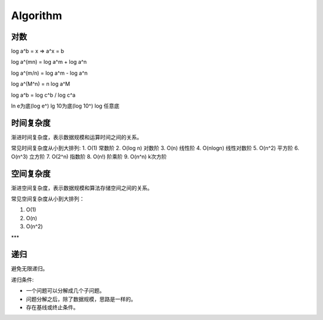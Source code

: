 .. _algorithm:

Algorithm
=========

对数
----

log a^b = x => a^x = b

log a^(mn) = log a^m + log a^n

log a^(m/n) = log a^m - log a^n

log a^(M^n) = n log a^M

log a^b = log c^b / log c^a

ln    e为底(log e^)
lg    10为底(log 10^)
log    任意底

时间复杂度
----------

渐进时间复杂度，表示数据规模和运算时间之间的关系。

常见时间复杂度从小到大排列:
1. O(1) 常数阶
2. O(log n) 对数阶
3. O(n) 线性阶
4. O(nlogn) 线性对数阶
5. O(n^2) 平方阶
6. O(n^3) 立方阶
7. O(2^n) 指数阶
8. O(n!) 阶乘阶
9. O(n^n) k次方阶

空间复杂度
----------

渐进空间复杂度，表示数据规模和算法存储空间之间的关系。

常见空间复杂度从小到大排列：

1. O(1)
2. O(n)
3. O(n^2)

***

递归
-----

避免无限递归。

递归条件:

* 一个问题可以分解成几个子问题。
* 问题分解之后，除了数据规模，思路是一样的。
* 存在基线或终止条件。
